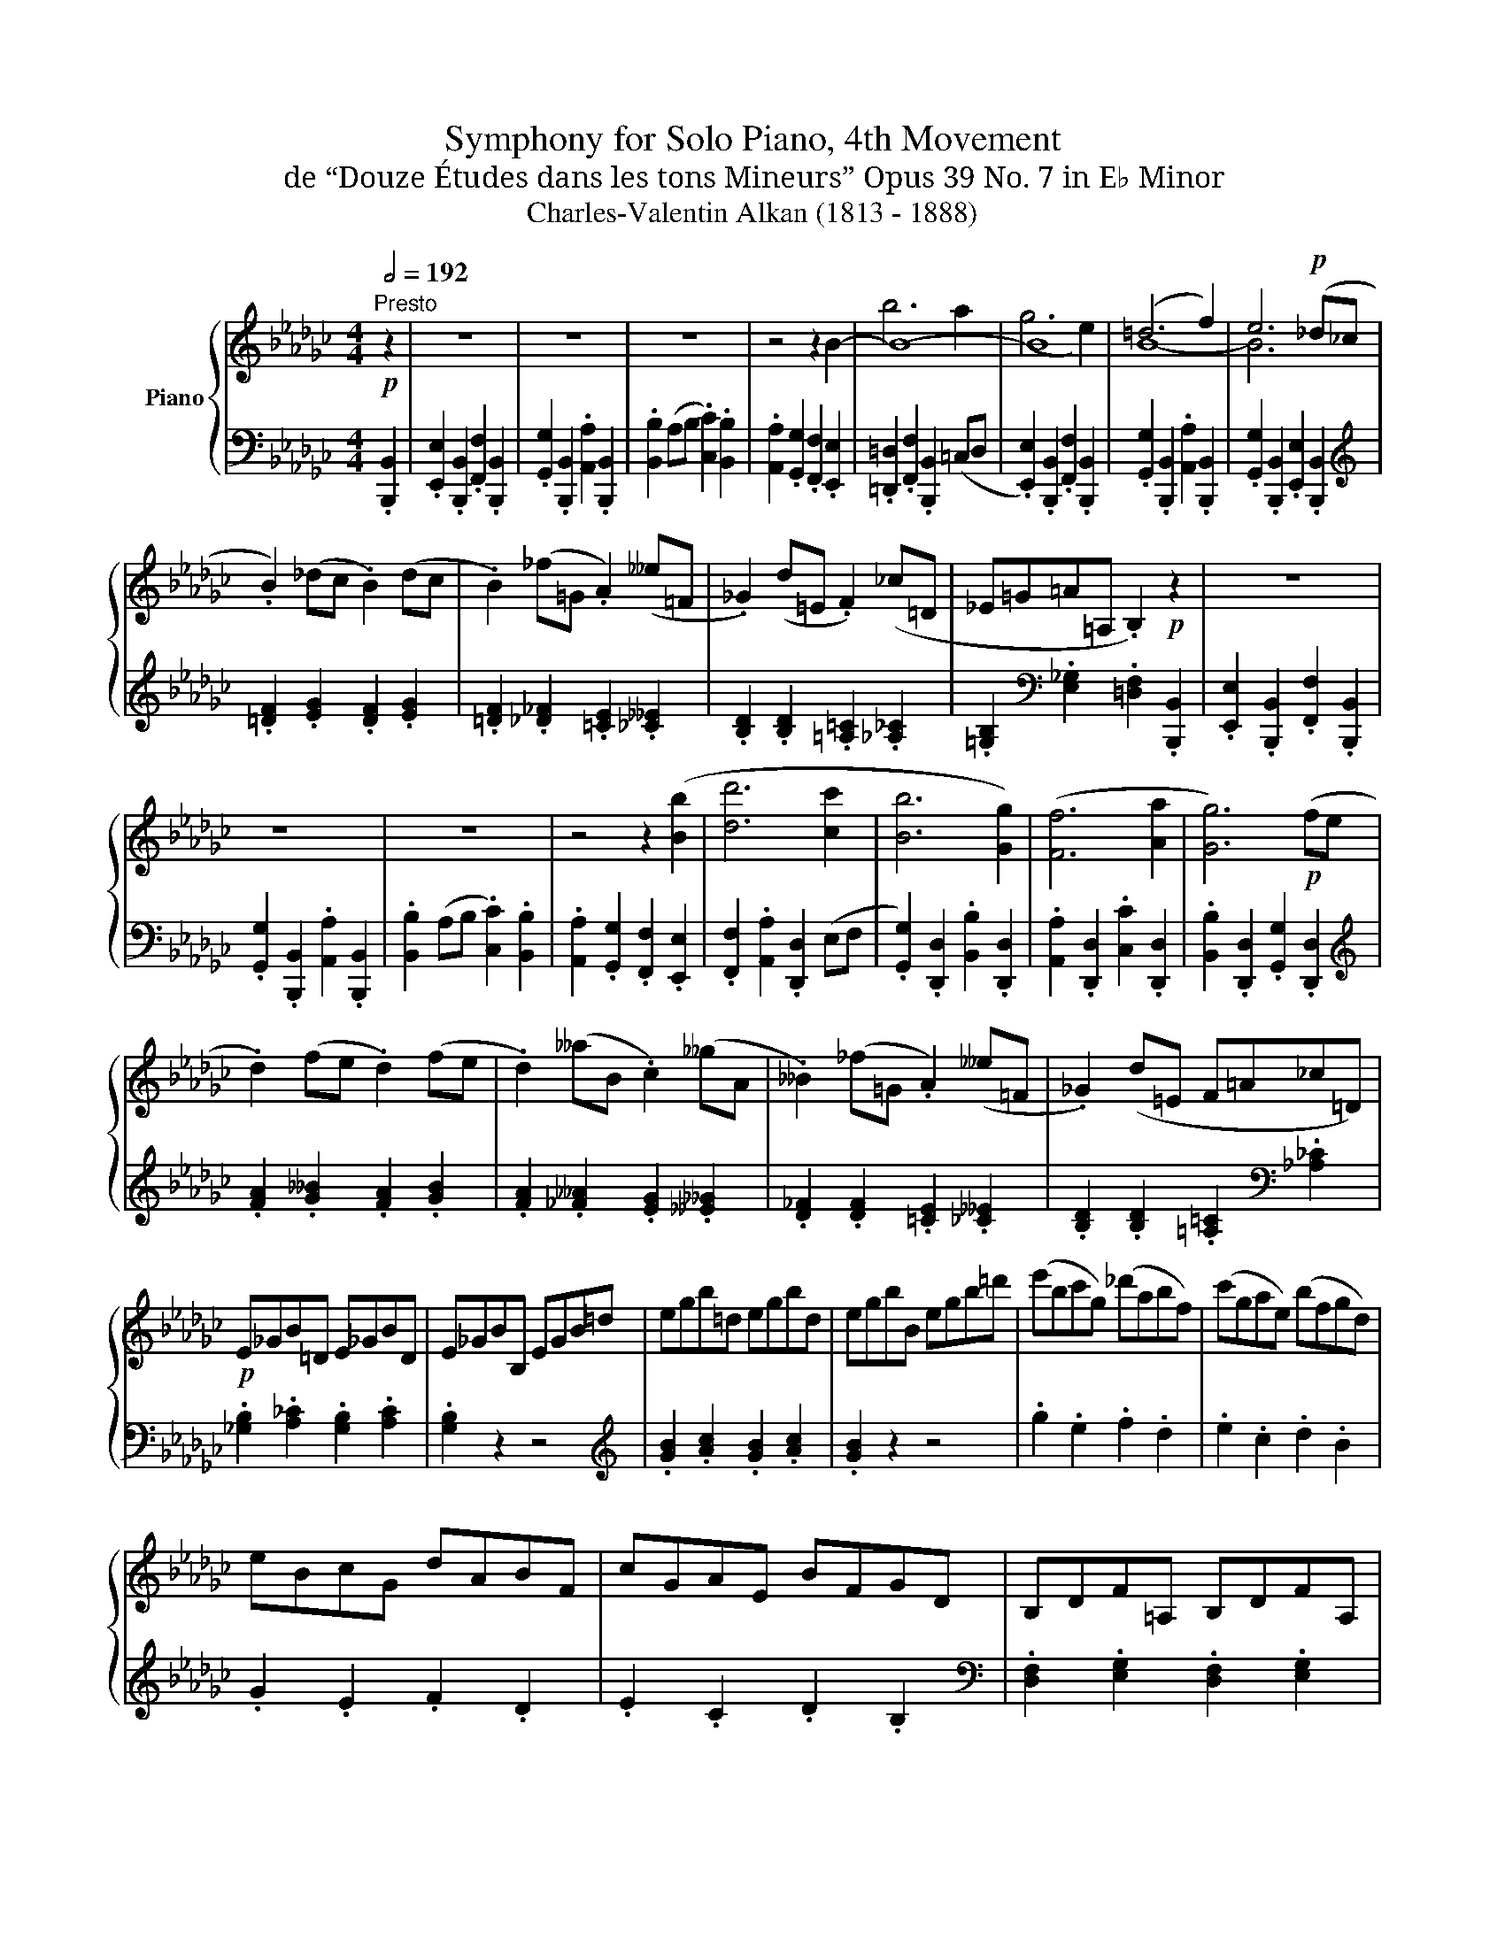 X:1
T:Symphony for Solo Piano, 4th Movement
T:de “Douze Études dans les tons Mineurs” Opus 39 No. 7 in E♭ Minor
T:Charles-Valentin Alkan (1813 - 1888)
%%score { ( 1 3 4 ) | ( 2 5 ) }
L:1/8
Q:1/2=192
M:4/4
K:Gb
V:1 treble nm="Piano"
V:3 treble 
V:4 treble 
V:2 bass 
V:5 bass 
V:1
"^Presto"!p! z2 | z8 | z8 | z8 | z4 z2 B2- | B8- | B8 | (=d6 f2) | e6!p! (_d_c | %9
 .B2) (_dc .B2) (dc | .B2) (_f=G .A2) (__e=F | ._G2) (d=E .F2) (_c=D | _E=G=A=A, .B,2)!p! z2 | z8 | %14
 z8 | z8 | z4 z2 ([Bb]2 | [dd']6 [cc']2 | [Bb]6 [Gg]2) | ([Ff]6 [Aa]2 | [Gg]6)!p! (fe | %21
 .d2) (fe .d2) (fe | .d2) (__aB .c2) (__gA | .__B2) (_f=G .A2) (__e=F | ._G2) (d=E F=A_c=D) | %25
!p! E_GB=D E_GBD | E_GBB, EGB=d | egb=d egbd | egbB egb=d' | (e'bc'g) (_d'abf) | (c'gae) (bfgd) | %31
 eBcG dABF | cGAE BFGD | B,DF=A, B,DFA, | B,DFF, B,DF=A | Bdf=A BdfA | BdfF Bdf=a | bfgd _aef=c | %38
 gdeB f=cdA | BFGD AEF=C | GDEB, F=CDA, |[K:bass] _CG,__A,B, CG,A,B, | CE,G,B,[K:treble] CEGB | %43
 cG__AB cGAB | cEGB cegb | c'g__d'__a __b_fg__d | _e__B__dG __BEG__D | =c_G_d=G _B_F=GD | %48
 _FB,D=G,[K:bass] B,_F,=G,D, ||[K:treble] [Dd]8- | [Dd]4 [Dd]4 | ([DGBd]4 [Gg]4- | [Gg]4 [DGBd]4) | %53
 ([DAcd]4 [Acda]4- | [Acda]4 [DAcd]4) | [DGBd]4 [Bdgb]4- | [Bdgb]4 (([DG-Bd]4 | %57
 [=CG=c]4)) [_CG_c]4 | [B,GB]4 (([_FG-_f]4 | [EGe]4)) [__EG__e]4 | [DGd]4 ((([Gd-g]4 | %61
 [=Fd=f]4)) [_Fd_f]4 | [E_Bde]4 [Bdeb]4) | (f6 e2) | (__e6 d2) | (d4 =c4 | d4 =d4- | d4 e4) | %68
 (e4 =d4 | e4 =e4- | e4 f4) | (f4 =e4 | f4 b4 | a4 g4 | e4 c4 | A4 d4) | (d4 =c4 | d4 g4 | =f4 e4 | %79
 c4 A4 | F4 B4) ||!p! z8 | z8 | z8 | z4 z2 (B2 | !>!b6 a2) | (g6 e2) | (=d6 f2) | e6 (_d_c | %89
 .B2) (_dc .B2) (dc | .B2) (_f=G .A2) (__e=F | ._G2) (d=E .F2) (_c=D | _E=G=A=A, .B,2)!p! z2 | z8 | %94
 z8 | z8 | z4 z2 |[K:E]!f! ([^A^a]2 |!mf! [Bb]6 [=A=a]2) | [Gg]6 [Ee]2 | ([Dd]6 [Ff]2 | %101
 [Ee]6 [Cc]2) | (B6 A2) | (G6 E2) | (D6 F2) | (E6 C2) |[K:bass]!p! (B,6 A,2) | (.[E,G,]4 .[E,A,]4 | %108
 .[E,B,]4 .[E,C]4) | (^G,4 F,4) | (B,6 A,2) | G,4 F,4 | (B,6 A,2) || %113
[K:treble]!p! .E2 .B,2 .F2 .B,2 | .G2 .B,2 .A2 .B,2 | .B2 (^AB .=d2) .c2 | .B2 .=A2 .G2 .F2 | %117
 .[G,^E]2 z2 z4 | (!>![Bg]8- | [Bg]8 | T[GB]8 | .A2) z2 z4 | .F2 .C2 .G2 .C2 | .A2 z2 z4 | %124
 .G2 z2 .C2 z2 | .[^A,^^F]2 z2 z4 | !>![c^a]8- | [ca]8 | (T[^Ac]8 | .G2) .^A2 .B2 .c2 | %130
 .[Bd]2 .[GB]2 .[DG]2 .[B,D]2 | .[^^G,^B,]2 z2 z4 | (!>!T[^Bd]8 | .c2) z2 .^A2 .^B2 | %134
 .[c^e]2 .[^Ac]2 .[^EA]2 .[CE]2 | .[^^A,^^C]2 z2 z4 | (T[^^c^e]8 |!<(! .^B2) .^^c2 .d2 .^e2 | %138
 .^f2 .d2!<)! .^B2 .[G,G]2 | .[Cc]2 .[G,G]2 .[Dd]2 .[G,G]2 | .[=E=e]2 .[G,G]2 .[Ff]2 .[G,G]2 | %141
 .[Gg]2 (fg .[=A=a]2) .[Gg]2 | .[Aa]2 (ga .[Bb]2) .[Aa]2 | .[Bb]2 (ab .[cc']2) .[Bb]2 | %144
 .[cc']2 (bc' .[dd']2) .[cc']2 | .[dd']2 .[cc']2 .[ee']2 .[dd']2 | %146
 .[ff']2 .[ee']2 .[gg']2 .[ff']2 |!ff! .[aa']2 .[gg']2 .[aa']2 .[gg']2 | %148
 .[aa']2 .[gg']2 .[aa']2 .[gg']2 ||[K:Gb] .[_b_b']2 .[=a=a']2 .[bb']2 .[aa']2 | %150
 .[bb']2 .[=a=a']2 .[bb']2 .[aa']2 ||!p! (b6 _a2) | (g6 e2) | (=d6 f2) | (e6 _d_c | %155
!p! .B2) _dc .B2 dc | .B2 _f=G .A2 __e=F | ._G2 d=E .F2 (_c=D | _E=G=A=A, .B,2) z2 | z4 z2 .B,2 | %160
 .E2 .B,2 .F2 .B,2 | .G2 .B,2 .A2!mf! .b2 | .e'2 .b2 .g'2!p! [Bb]2 | (a8 | d8) | ([Ff]6 [Aa]2 | %166
 [Gg]6 fe |!p! .d2) (fe .d2) (fe | .d2) __aB .c2 __gA | .__B2 _f=G .A2 __e=F | _G2 d=E F=A_c=D | %171
 E_GB=D EGBD | EGBB, EGB=d | egb=d egbd | egbB egb=d' |!>(! e'bc'g _d'abf | c'gae bfg!>)!d | %177
!>(! eBcG dABF | cGAE BFG!>)!D ||[K:C] =E^G=B^D EGBD | E^GBB, EGB^d | e^gb^d egbd | e^gbB egb^d' | %183
!>(! e'b^c'^g ^d'ab^f | ^c'^gae b^fg!>)!^d |!>(! eB^c^G ^dAB^F | ^c^GAE B^FG!>)!^D | =FA=cE FAcE | %188
 FAcC FAce | fac'e fac'e | fac'c fac'e' |!>(! f'c'd'a e'_bc'g | d'a_bf c'ga!>)!e | %193
 .a2 .f2 .g2 .e2 | .f2 .d2 .e2 .c2 | d'a_bf c'gae | _bfgd aefc | .f2 .d2 .e2 .c2 | %198
 .d2 ._B2 .c2 .A2 | _bfgd aefc | gde_B fcdA | .d2 ._B2 .c2 .A2 | ._B2 .G2 .A2 .F2 || %203
!ped! e'!ped!=bc'g c'^fge | g^dec eBcG!ped-up! | g'!ped!^d'e'b e'=bc'g | %206
 _b'^f'g'd' g'^d'e'c'!ped-up! | e'!ped!^b^c'a c'^gae | a^de^c e^BcA!ped-up! | %209
 a'!ped!^d'e'^c' e'^bc'a | g'^d'e'^c' e'^bc'g!ped-up! | f'!ped!^c'd'a d'^gaf | aefd f^cdA!ped-up! | %213
 a'!ped!e'f'd' f'^c'd'a |!8va(! c''^g'a'f' a'e'f'd'!ped-up! | ^f'!ped!^^c'^d'b d'^ab^f | %216
 b^e^f^d f^^cdB!ped-up! | b'!ped!^e'^f'^d' f'^^c'd'b | a'^e'^f'^d' f'^^c'd'b!ped-up! | %219
 g'!ped!^d'e'b!8va)! z2 z2 | (G^DEG Begb!ped-up! | g'!ped!^d'e'b) z2 z2 | G^DEG Begb!ped-up! | %223
 g'!ped!^d'e'b z2 z2 | G^DEG Begb!ped-up! | g'!ped!^d'e'b z2 z2 | G^DEG Begb!ped-up! | %227
!ped!!8va(! c''!ped!^g'a'e'!8va)! z2 z2 | c^GAE z2 z2 | (cABF _BFAC | _AF=GC ^FC=FA,)!ped-up! | %231
!8va(! e''!ped!^b'^c''g'!8va)! z2 z2 | e^B^cG z2 z2 | (=BG^AE =AE^G^C | =GE^F^C =F^CE^A,)!ped-up! | %235
!ff!"^con impeto"!8va(! b'!ped!^d'^f'b b'=f'^g'b | ^a'e'=g'^a =a'^d'^f'=a!ped-up! | %237
 ^g'!ped!=d'=f'^g =g'^c'e'=g | ^f'=c'^d'^f !^!c''d'f'c'!8va)!!ped-up! | e'!ped!^a^c'e ^d'=a=c'^d | %240
 =d'^gb=d ^c'=g^a^c!ped-up! | !^!g'!ped!^a^c'g b=f^gB | ^ae=g^A =a^df=A!ped-up! | %243
 e'!ped!^ab^g z2 z2 | E^A,B,E ^GBe^g!ped-up! | f'!ped!^c'd'a f^cdA | %246
 z2 [ff']2 [gg']2 [aa']2!ped-up! | e'!ped!^ab^g z2 z2 | E^A,B,E ^GBe^g!ped-up! | %249
 f'!ped!^c'd'a f^cdA | z2 [fd'f']2 [ge'g']2 [af'a']2!ped-up! |!ff! e'!ped!^ab^g e'abg | %252
 e'^ab^g e'abg!ped-up! | =d'!ped!_b_c'_a d'bc'a | d'_b_c'_a d'bc'a!ped-up! || %255
[K:Gb]!ff! e'=ab_g!8va(! f'^c'=d'b | g'=d'e'b _a'=e'f'b | b'f'g'_e' _c''g'b'e' | a'e'g'b f'be'g | %259
 .[b=d'f'b']4 z2 .[abf'a']2 | .[gbe'g']4!8va)! z2 .[egbe']2 | .[=dfb=d']4 z2 .[fbd'f']2 | %262
 .[egbe']4 z2 .[cegc']2 |"^pesante" [B=dfb]2 z2 [B_dfb]2 z2 | [=A=ce=a]2 z2 [e_a_c'e']2 z2 | %265
 [=GBe=g]2 z2 [_GBe_g]2 z2 | [F=cef]2 z2 [_c=df_c']2 z2 | [E=GBe]2 z2 [E_GBe]2 z2 | %268
 [=DFB=d]2 z2 [_G=A_c=e_g]2 z2 |!p!"^dolce e sostenuto" [_B,=DF_A_B]8- | [B,DFAB]4 [B,=DFAB]4 | %271
 ([B,E_GB]4 [EGBe]4- | [EGBe]4 [B,EGB]4) | ([B,FAB]4 [FABf]4- | [FABf]4 [B,FAB]4) | %275
 ([B,_F=GB]4 [=GB_f=g]4- | [GBfg]4 [B,_F=GB]4) | [=A,E=A]4 [_A,E_A]4 | [=G,E=G]4 [DEd]4 | %279
 [=CE=c]4 [_CE_c]4 | [B,EB]4 ([EBe]4 | [=DB=d]4 [_DB_d]4 | [=C=GB=c]4 [_GBc_g]4) | (=d6 =c2) | %284
 [FA]8 |!pp! [=B,^D^F=A=B]8- | [B,DFAB]4 [=B,^D^F=A=B]4 | ([=B,=E^G=B]4 [EGB=e]4- | %288
 [EGBe]4 [=B,=E^G=B]4) | ([=B,^F=A=B]4 !>![^A,^D^F^A]4- | [A,DFA]4 [=A,=B,^F=A]4) | %291
 ([^G,=B,=E^G]4 [=A,^CE=A]4 | [=B,=E=B]4 [^CE^c]4) | ([^F,=B,^D^F]8 | [^G,=B,=E^G]4 [B,EG=B]4) | %295
!<(! ([^E,^G,^C^E]4 [^F,=A,^C^F]4 | [^G,^C^G]4!<)! [=A,C=A]4) |[K:bass] ([^D,^F,=B,^D]8 | %298
 [=E,^G,=B,=E]4 [G,B,E^G]4) | (([=D,=F,_B,=D]4 [_E,_G,_B,_E]4)) | (([=D,=F,_A,]4 [_E,_G,=A,]4)) | %301
[K:treble] EGB=D EGBD | EGBB, EGB=d | egb=d egbd | egbB egb=d' |!>(! (e'_d'_f'b _c'bd'=g | %306
 a=gb_f _g_f=g!>)!_d) | ed_fB _cBd=G | A=GB_F _GF=GD | A,CE=G, A,CEG, | A,CEE, A,CE=G | %311
 Ace=G AceG | AceE Acea |!>(! f'e'_g'=c' =d'c'e'=a | b=a=c'g _ag=a!>)!e |!>(! feg=c =dce=A | %316
 B=A=cG _AG=A!>)!E | B,=DF=A, B,DFA, | B,=DFF, B,DF=A | B=df=A BdfA | B=dfF Bdfb | %321
!>(! =g'f'a'=d' e'd'f'_c' | _d'_c'=d'a bac'!>)!f |!>(! _a_g=ae feg=c | =d=ce=A BAc!>)!_G | %325
!p! (!>![Bb]6 [Aa]2) | ([=G=g]6 [Ee]2) | ([=D=d]6 [Ff]2) | ([Ee]6 [_D_d]2) | (!>![=c=c']6 [Bb]2) | %330
 ([Aa]6 [Ff]2) | ([=E=e]6 [=G=g]2 | [Ff]6 [_E_e]2) | (!>![=d=d']6 [=c=c']2 | [Bb]6 [=G=g]2) | %335
 (!>![ee']6 [=d=d']2 | [=c=c']6 [Aa]2) | (!>![ff']6 [ee']2) | ([=d=d']6 [Bb]2 | [=A=a]6 [=c=c']2) | %340
 ([Bb]6 [=G=g]2 | [^F^f]6 [=A=a]2) | ([=G=g]6 [_E_e]2 | [=D=d]6 [=F=f]2) | ([Ee]6 [=C=c]2 | %345
 [=B,=B]4) ([_B,_B]4 | [=A,=A]4) ([_A,_A]4 | [=G,=G]4) ([_G,_G]4 | (3[F,F]4 [B,B]4 [E,E]4) | %349
 ([E,A,_CE]8 | [A,CEA]8 | [CEAc]8 | [Acea]8) |!p! ([F,_A,=D]8 | [=G,B,E-]8) | E4 (E4- | %356
 (3E4 =C4 =D4) ||!p! (3(E2 [E,B,]2 E2) (3(F2 [F,B,]2 F2) | (3(_G2 [_G,B,]2 G2) (3(A2 [A,B,]2 A2) | %359
 (3(B2 [B,EG]2 B2) (3(G2 [G,B,]2 G2) | (3(F2 [F,B,]2 F2) (3(E2 [E,B,]2 E2) | %361
 (3(A2 [A,E]2 A2) (3B2 [B,E]2 B2 | (3_c2 [CE]2 c2 (3d2 [DE]2 d2 | (3e2 [EAc]2 e2 (3c2 [CE]2 c2 | %364
 (3B2 [B,E]2 B2 (3A2 [A,E]2 A2 | (3=d2 [=D=A]2 d2 (3=e2 [=EA]2 e2 | %366
 (3^f2 [^F=A]2 f2 (3=g2 [=GA]2 g2 | (3=a2 [=A=d^f]2 a2 (3f2 [^FA]2 f2 | %368
 (3=e2 [=E=A]2 e2 (3=d2 [=DA]2 d2 | [_B=d=f_b]6 [_ABf_a]2 | [_GBe_g]6 [EGBe]2 | %371
 [_cea_c']6 [Acea]2 | [FBef]6 [B=dfb]2 |!p! (3(b2!<(! [Be]2 b2) (3(a2 [Ae]2 a2) | %374
 (3(g2 [Ge]2 g2) ([Ff]2- [Ff]/e/d/!<)!c/ | (B4-) B2- B/A/G/F/ | E2) z2 (3b2 [Be]2 b2 | %377
 (3e'2 [ea]2!<(! e'2 (3d'2 [da]2 d'2 | (3(c'2 [ca]2 c'2) ([Bb]2- [Bb]/a/g/!<)!_f/ | %379
 (e4-) e2- e/d/c/B/ | A2) z2 (3e'2 [ea]2 e'2 |!<(!!8va(! (3=a'2 [=a=d']2 a'2 (3=g'2 [=gd']2 g'2 | %382
 (3(^f'2 [^f=d']2 f'2) ([=e=e']2- [ee']/=d'/^c'/!<)!=b/ | =a4-) a2- (a/=g/^f/=e/ | %384
 =d2) z2 (3=a'2 [=a=d']2 a'2 | z2 [_b=d'=f'_b']2 [abf'a']4- | %386
 [abf'a']2 [g'b'e''g'']2 [e'g'b'e'']4- | [e'g'b'e'']2 [c'e'a'c'']2 [ac'e'a']4- | %388
 [ac'e'a']2 [fb=d'f']2 [bd'f'b']4- | [bd'f'b']2 [gbe'g']2 [egbe']4- | %390
 [egbe']2!8va)! [ceac']2 [Acea]4- | [Acea]2 [FB=df]2 [Bdfb]4- | [Bdfb]2 [GBeg]2 [EGBe]4- | %393
 [EGBe]2 [CEAc]2 [A,CEA]4- | [A,CEA]2 [F,B,=DF]2 [B,DFB]4 |!ff! .[_CEG_c]2 z2 .[_DGB_d]2 z2 | %396
 .[EGBe]2 z2 .[FB=df]2 z2 | .[GB_dg]2 z2 .[Adfa]2 z2 | .[Bdfb]2 z2 .[=cf=a=c']2 z2 | %399
 .[d_f_ad']2 z2 .[ea=c'e']2 z2 | .[_fa_c'_f']2 z2 .[gc'e'g']2 z2 | %401
!8va(! .[ac'e'a']2 z2 .[be'=g'b']2 z2 | (_c''_g'd''g' e''g'_f''g' | .g''2) z2 .[=ae'_g'=a']2 z2 | %404
 .[be'g'b']2 z2 .[=dfab=d']2 z2 |[K:Eb] .[egbe']2 z2 z4 | .[fbd'f']2 z2 z4 | %407
!ped! .[gbe'g']2!ped! z2 z4 | z8 |!ff! .[egbe']2 z2 z4 | .[g'b'e''g'']2!8va)! z2 z4 | %411
 .[E,G,B,E]2!ped-up! !fermata!z2 z4 |] %412
V:2
 .[B,,,B,,]2 | .[E,,E,]2 .[B,,,B,,]2 .[F,,F,]2 .[B,,,B,,]2 | %2
 .[G,,G,]2 .[B,,,B,,]2 .[A,,A,]2 .[B,,,B,,]2 | .[B,,B,]2 (A,B, .[C,C]2) .[B,,B,]2 | %4
 .[A,,A,]2 .[G,,G,]2 .[F,,F,]2 .[E,,E,]2 | .[=D,,=D,]2 .[F,,F,]2 .[B,,,B,,]2 (=C,D, | %6
 .[E,,E,]2) .[B,,,B,,]2 .[F,,F,]2 .[B,,,B,,]2 | .[G,,G,]2 .[B,,,B,,]2 .[A,,A,]2 .[B,,,B,,]2 | %8
 .[G,,G,]2 .[B,,,B,,]2 .[E,,E,]2 .[B,,,B,,]2 |[K:treble] .[=DF]2 .[EG]2 .[DF]2 .[EG]2 | %10
 .[=DF]2 .[_D_F]2 .[=CE]2 .[_C__E]2 | .[B,D]2 .[B,D]2 .[=A,=C]2 .[_A,_C]2 | %12
 .[=G,B,]2[K:bass] .[E,_G,]2 .[=D,F,]2 .[B,,,B,,]2 | .[E,,E,]2 .[B,,,B,,]2 .[F,,F,]2 .[B,,,B,,]2 | %14
 .[G,,G,]2 .[B,,,B,,]2 .[A,,A,]2 .[B,,,B,,]2 | .[B,,B,]2 (A,B, .[C,C]2) .[B,,B,]2 | %16
 .[A,,A,]2 .[G,,G,]2 .[F,,F,]2 .[E,,E,]2 | .[F,,F,]2 .[A,,A,]2 .[D,,D,]2 (E,F, | %18
 .[G,,G,]2) .[D,,D,]2 .[B,,B,]2 .[D,,D,]2 | .[A,,A,]2 .[D,,D,]2 .[C,C]2 .[D,,D,]2 | %20
 .[B,,B,]2 .[D,,D,]2 .[G,,G,]2 .[D,,D,]2 |[K:treble] .[FA]2 .[G__B]2 .[FA]2 .[GB]2 | %22
 .[FA]2 .[_F__A]2 .[EG]2 .[__E__G]2 | .[D_F]2 .[DF]2 .[=CE]2 .[_C__E]2 | %24
 .[B,D]2 .[B,D]2 .[=A,=C]2[K:bass] .[_A,_C]2 | .[_G,B,]2 .[A,_C]2 .[G,B,]2 .[A,C]2 | %26
 .[G,B,]2 z2 z4 |[K:treble] .[GB]2 .[Ac]2 .[GB]2 .[Ac]2 | .[GB]2 z2 z4 | .g2 .e2 .f2 .d2 | %30
 .e2 .c2 .d2 .B2 | .G2 .E2 .F2 .D2 | .E2 .C2 .D2 .B,2 | %33
[K:bass] .[D,F,]2 .[E,G,]2 .[D,F,]2 .[E,G,]2 | .[D,F,]2 z2 z4 | %35
[K:treble] .[DF]2 .[EG]2 .[DF]2 .[EG]2 | .[DF]2 z2 z4 | .d2 .B2 .=c2 ._A2 | .B2 .G2 .A2 .F2 | %39
[K:bass] .D2 .B,2 .=C2 .A,2 | .B,2 .G,2 .A,2 .F,2 | .[E,,_C,]2 .[_F,,D,]2 .[E,,C,]2 .[F,,D,]2 | %42
 .[E,,C,]2 z2 z4 | .[E,C]2 .[_F,D]2 .[E,C]2 .[F,D]2 | .[E,C]2 z2 z4 | %45
[K:treble] .e2 ._f2 .__d2 .__B2 | .G2 .E2 .__D2 .__B,2 | .E2 ._F2 .D2 ._B,2 | %48
[K:bass] .=G,2 ._F,2 .D,2 .B,,2 || .=F,,2 .D,,2 .A,,2 .D,,2 | .C,2 .D,,2 .E,2 .D,,2 | %51
 .D,2 (=C,D, .E,2) .D,2 | ._C,2 .B,,2 .A,,2 .G,,2 | .=F,,2 (B,,C, .D,2) .C,2 | %54
 .B,,2 .A,,2 .G,,2 .F,,2 | ._F,,2 (B,,C, .D,2) .C,2 | .B,,2 .A,,2 .G,,2 ._F,,2 | %57
 .E,,2 .G,,2 .__E,,2 .G,,2 | .D,,2 .G,,2 .D,2 .G,,2 | .=C,2 .G,,2 ._C,2 .G,,2 | %60
 .B,,2 .G,,2 .[__B,,__B,]2 .D,2 | .[A,,A,]2 .D,2 .[=G,,=G,]2 .D,2 | %62
 .[_G,,_G,]2 .D,2 .[=G,,=G,]2 .D,2 | .[A,,A,]2 .D,2 .[A,,A,]2 .=C,2 | .D,2 .G,2 .D,2 .F,2 | %65
!p! G,,4 G,,4 | G,,4 G,,4 | C,4 C,4 | A,,4 A,,4 | A,,4 A,,4 | D,4 D,4 | B,,4 B,,4 | B,,4 =D,4 | %73
 F,4 E,4 | _C,4 A,,4 | D,4 F,,4 | G,,4 G,,4 | G,,4 B,,4 | D,4 C,4 | A,,4 F,,4 | %80
 B,,4 z2!p! .[B,,,B,,]2 || .[E,,E,]2 .[B,,,B,,]2 .[F,,F,]2 .[B,,,B,,]2 | %82
 .[G,,G,]2 .[B,,,B,,]2 .[A,,A,]2 .[B,,,B,,]2 | .[B,,B,]2 (A,B, .[C,C]2) .[B,,B,]2 | %84
 .[A,,A,]2 .[G,,G,]2 .[F,,F,]2 .[E,,E,]2 |!>(! .[=D,,=D,]2 .[F,,F,]2 .[B,,,B,,]2 (=C,!>)!D, | %86
 .[E,,E,]2) .[B,,,B,,]2 .[F,,F,]2 .[B,,,B,,]2 | .[G,,G,]2 .[B,,,B,,]2 .[A,,A,]2 .[B,,,B,,]2 | %88
 .[G,,G,]2 .[B,,,B,,]2 .[E,,E,]2!p! .[B,,,B,,]2 |[K:treble] .[=DF]2 .[EG]2 .[DF]2 .[EG]2 | %90
 .[=DF]2 .[_D_F]2 .[=CE]2 .[_C__E]2 | .[B,D]2 .[B,D]2 .[=A,=C]2 .[_A,_C]2 | %92
 .[=G,B,]2[K:bass] .[E,_G,]2 .[=D,F,]2 .[B,,,B,,]2 | .[E,,E,]2 .[B,,,B,,]2 .[F,,F,]2 .[B,,,B,,]2 | %94
 .[G,,G,]2 .[B,,,B,,]2 .[A,,A,]2 .[B,,,B,,]2 | .[B,,B,]2 (A,B, .[C,C]2) .[B,,B,]2 | %96
 .[A,,A,]2 .[G,,G,]2 .[F,,F,]2 |[K:E] .[E,,E,]2 | .[D,,D,]2 .[F,,F,]2 .[D,,D,]2 (C,D, | %99
 .[E,,E,]2) .[B,,,B,,]2 .[G,,G,]2 .[B,,,B,,]2 | .[F,,F,]2 .[B,,,B,,]2 .[A,,A,]2 .[B,,,B,,]2 | %101
 .[G,,G,]2 .[B,,,B,,]2 .[E,,E,]2 .[B,,,B,,]2 | .[D,,D,]2 .[F,,F,]2 .[B,,,B,,]2 (C,D, | %103
 .[E,,E,]2) .[B,,,B,,]2 .[G,,G,]2 .[B,,,B,,]2 | .[F,,F,]2 .[B,,,B,,]2 .[A,,A,]2 .[B,,,B,,]2 | %105
 .[G,,G,]2 .[B,,,B,,]2 .[E,,E,]2 .[B,,,B,,]2 | .D,,2 .F,,2 .B,,,2 (C,,D,, | %107
!<(! .E,,2) .B,,2 .C,,2 .A,,2 | .B,,,2 .G,,2 .^A,,,2!<)! .=G,,2 | .B,,,2 .B,,2 .B,,,2 .=A,,2 | %110
 .G,,2 .B,,,2 .F,,2 .B,,,2 | .B,,2 .B,,,2 .A,,2 .B,,,2 | .G,,2 .B,,,2 .F,,2 .B,,,2 || z8 | %114
 !>!B,,8- | B,,8 | T=D,,8 | .C,2 .G,,2 .^D,2 .G,,2 | .^E,2 .G,,2 .F,2 .G,,2 | %119
 .G,2 (F,G, .=A,2) .G,2 | .F,2 .^E,2 .^D,2 .C,2 | [F,,F,]2 z2 z4 | (!>!C,8- | C,8 | T=E,,8 | %125
 .D,,2) z2 z4 | .D,2 .^A,,2 .^E,2 .A,,2 | .^^F,2 z2 .D,2 z2 | .^A,,2 z2 .^^F,,2 z2 | %129
 .[G,,G,]2 z2 z4 | !>!T^F,,8 | .^E,2 .^^F,2 .^^G,2 .^A,2 | %132
 .[^^G,^B,]2 .[^E,G,]2 .[^B,,E,]2 .[^^G,,B,,]2 | .[^A,,C,]2 z2 z4 | !>!TG,,8 | %135
 .^^F,2 .^^G,2 .^^A,2 .^B,2 | .[^^A,^^C]2 .[^^F,^^A,]2 .[^^C,^^F,]2 .[^^A,,^^C,]2 | %137
 .[^B,,D,]2 z2 z4 | ([=A,,=A,]6!f! .[G,,,G,,]2) | .[C,,C,]2 .[G,,,G,,]2 .[D,,D,]2 .[G,,,G,,]2 | %140
 .[=E,,=E,]2 .[G,,,G,,]2 .[F,,F,]2 .[G,,,G,,]2 | .[G,,G,]2 (F,G, .[=A,,=A,]2) .[G,,G,]2 | %142
 .[A,,A,]2 (G,A, .[B,,B,]2) .[A,,A,]2 | .[B,,B,]2 (A,B, .[C,C]2) .[B,,B,]2 | %144
 .[C,C]2 (B,C .[D,D]2) .[C,C]2 | .[D,D]2 .[C,C]2 .[E,E]2 .[D,D]2 | %146
 .[F,F]2 .[E,E]2 .[G,G]2 .[F,F]2 | .[A,A]2 .[G,G]2 .[A,A]2 .[G,G]2 | %148
 .[A,A]2 .[G,G]2 .[A,A]2 .[G,G]2 ||[K:Gb] .[_B,_B]2 .[=A,=A]2 .[B,B]2 .[A,A]2 | %150
 .[B,B]2 .[=A,=A]2 .[B,B]2 .[A,A]2 || .[=D,,=D,]2 .[F,,F,]2 .[B,,,B,,]2 (=C,D, | %152
 .[E,,E,]2) .[B,,,B,,]2 .[F,,F,]2 .[B,,,B,,]2 | .[G,,G,]2 .[B,,,B,,]2 .[A,,A,]2 .[B,,,B,,]2 | %154
 .[G,,G,]2 .[B,,,B,,]2 .[E,,E,]2 .[B,,,B,,]2 |[K:treble] .[=DF]2 .[EG]2 .[DF]2 .[EG]2 | %156
 .[=DF]2 .[_D_F]2 .[=CE]2 .[_C__E]2 | .[B,D]2 .[B,D]2 .[=A,=C]2[K:bass] .[_A,_C]2 | %158
 .[=G,B,]2 .[E,_G,]2 .[=D,F,]2!p! .[B,,,B,,]2 | .E,2 .B,,2 .F,2!p! .B,,2 | %160
 .G,2 .B,,2 .A,2[K:treble] .B2 | .e2 .B2 .f2 .B2 | .g2 .[Be]2 .b2 z2 | %163
[K:bass]!p! .[F,,F,]2 .[A,,A,]2 .[D,,D,]2 (E,F, | .[G,,G,]2) .[D,,D,]2 .[B,,B,]2 .[D,,D,]2 | %165
 .[A,,A,]2 .[D,,D,]2 .[C,C]2 .[D,,D,]2 | .[B,,B,]2 .[D,,D,]2 .[G,,G,]2 .[D,,D,]2 | %167
[K:treble] .[FA]2 .[G__B]2 .[FA]2 .[GB]2 | .[FA]2 .[_F__A]2 .[EG]2 .[__E__G]2 | %169
 .[D_F]2 .[DF]2 .[=CE]2 .[_C__E]2 | .[B,D]2 .[B,D]2 .[=A,=C]2[K:bass] .[_A,_C]2 | %171
 .[_G,B,]2 .[A,_C]2 .[G,B,]2 .[A,C]2 | .[G,B,]2 z2 z4 |[K:treble] .[GB]2 .[Ac]2 .[GB]2 .[Ac]2 | %174
 .[GB]2 z2 z4 | .g2 .e2 .f2 .d2 | .e2 .c2 .d2 .B2 | .G2 .E2 .F2 .D2 | .E2 .C2 .D2 .B,2 || %179
[K:C] .[^G,=B,]2 .[=A,=C]2 .[G,B,]2 .[A,C]2 | .[^G,B,]2 z2 z4 | .[^GB]2 .[Ac]2 .[GB]2 .[Ac]2 | %182
 .[^GB]2 z2 z4 | .^g2 .e2 .^f2 .^d2 | .e2 .^c2 .^d2 .B2 | .^G2 .E2 .^F2 .^D2 | .E2 .^C2 .^D2 .B,2 | %187
 .[A,=C]2 .[_B,_D]2 .[A,C]2 .[B,D]2 | .[A,C]2 z2 z4 | .[Ac]2 .[_B_d]2 .[Ac]2 .[Bd]2 | %190
 .[Ac]2 z2 z4 | .a2 .f2 .g2 .e2 | .f2 .d2 .e2 .c2 | FCDA, E_B,CG, | DA,_B,F, CG,A,E, | %195
 .f2 .d2 .e2 .c2 | .d2 ._B2 .c2 .A2 |[K:bass] DA,_B,F, CG,A,E, | _B,F,G,D, A,E,F,C, | %199
[K:treble] .d2 ._B2 .c2 .A2 | ._B2 .G2 .A2 .F2 |[K:bass] _B,F,G,D, A,E,F,C, | %202
 G,D,E,_B,, F,C,D,A,, || [C,,C,]2 z2 [E,G,CE]2 z2 | z2 .[E,,E,]2 .[F,,F,]2 .[G,,G,]2 | %205
 [_B,,,_B,,]2 z2 [G,CEG]2 z2 | [C,E,G,C]2 z2 [_B,EG_B]2 z2 | [A,,,A,,]2 z2 [E,A,^CE]2 z2 | %208
 z2 [^C,,^C,]2 [=D,,=D,]2 [E,,E,]2 | [^C,,,^C,,]2 z2 [E,A,^CE]2 z2 | %210
 [A,,^C,E,A,]2 z2 [E,A,^CE]2 z2 | [D,,D,]2 z2 [F,A,DF]2 z2 | z2 [F,,F,]2 [G,,G,]2 [A,,A,]2 | %213
 [C,,C,]2 z2 [A,DFA]2 z2 | [D,F,A,D]2 z2[K:treble] [CFAc]2 z2 | %215
[K:bass] [B,,,B,,]2 z2 [^F,B,^D^F]2 z2 | z2 [^D,,^D,]2 [=E,,=E,]2 [^F,,^F,]2 | %217
 [^D,,,^D,,]2 z2 [^F,B,^D^F]2 z2 | [B,,^D,^F,B,]2 z2 [A,^D^FA]2 z2 | %219
 [E,,E,]2 z2[K:treble] (g^deB) | z2[K:bass] .[E,,E,]2 .[^F,,^F,]2 .[G,,G,]2 | %221
 [=D,,=D,]2 z2[K:treble] (g^deB) | z2[K:bass] .[E,,E,]2 .[^F,,^F,]2 .[G,,G,]2 | %223
 [C,,C,]2 z2[K:treble] g^deB | z2[K:bass] .[E,,E,]2 .[^F,,^F,]2 .[G,,G,]2 | %225
 [G,,,G,,]2 z2[K:treble] g^deB | z2[K:bass] .[E,,E,]2 .[^F,,^F,]2 .[G,,G,]2 | %227
 [A,,,A,,]4[K:treble] c'^gae | z2 z2[K:bass] C^G,A,E, | ([C,C]2 [B,,B,]2 [_B,,_B,]2 [A,,A,]2 | %230
 [^G,,^G,]2 [=G,,=G,]2 [^F,,^F,]2 [=F,,=F,]2) | [^A,,,^A,,]4[K:treble] e'^b^c'g | %232
 z2 z2[K:bass] E^B,^CG, | ([=B,,=B,]2 [^A,,^A,]2 [=A,,=A,]2 [^G,,^G,]2 | %234
 [=G,,=G,]2 [^F,,^F,]2 [=F,,=F,]2 [E,,E,]2) | [B,,,B,,]4 .[=D,=D]2 .[B,,,B,,]2 | %236
 .[^C,^C]2 .[B,,,B,,]2 .[=C,=C]2 .[B,,,B,,]2 | .[B,,B,]2 .[B,,,B,,]2 .[^A,,^A,]2 .[B,,,B,,]2 | %238
 .[=A,,=A,]2 .[B,,,B,,]2 .[_A,,_A,]2 .[B,,,B,,]2 | .[G,,G,]2 .[B,,,B,,]2 .[^F,,^F,]2 .[B,,,B,,]2 | %240
 .[^E,,^E,]2 .[B,,,B,,]2 .[=E,,=E,]2 .[B,,,B,,]2 | .[_E,,_E,]2 .[B,,,B,,]2 .[D,,D,]2 .[B,,,B,,]2 | %242
 .[^C,,^C,]2 .[B,,,B,,]2 .[=C,,=C,]2 .[B,,,B,,]2 | [E,,E,]2 z2[K:treble] e^AB^G | %244
 z2[K:bass] [^G,,^G,]2 [=A,,=A,]2 [B,,B,]2 | [D,,D,]2 z2 [D,,,D,,]2 z2 | F^CDA, F,^C,D,A,, | %247
 [E,,E,]2 z2[K:treble] e^AB^G | z2[K:bass] [^G,,E,^G,]2 [=A,,^F,=A,]2 [B,,^G,B,]2 | %249
 [D,,D,]2 z2 [D,,,D,,]2 z2 | F^CDA, F,^C,D,A,, | .[E,,E,]2 .[B,,,B,,]2 .[E,,E,]2 .[B,,,B,,]2 | %252
 .[E,,E,]2 .[B,,,B,,]2 .[E,,E,]2 .[B,,,B,,]2 | .[_F,_F]2 .[_C,_C]2 .[F,F]2 .[C,C]2 | %254
 .[_F,_F]2 .[_C,_C]2 .[F,F]2 .[C,C]2 ||[K:Gb] .[E,,E,]2 .[B,,,B,,]2 .[F,,F,]2 .[B,,,B,,]2 | %256
 .[G,,G,]2 .[B,,,B,,]2 .[A,,A,]2 .[B,,,B,,]2 | .[B,,B,]2 (_A,B, .[_C,_C]2) .[B,,B,]2 | %258
 .[A,,A,]2 .[G,,G,]2 .[F,,F,]2 .[E,,E,]2 | .[B,,,=D,,F,,B,,]4 z2 .[D,,F,,B,,=D,]2 | %260
 .[E,,G,,B,,E,]4 z2 .[G,,B,,E,G,]2 | .[B,,=D,F,B,]4 z2 .[A,,D,F,A,]2 | %262
 .[G,,B,,E,G,]4 z2 .[E,G,B,E]2 | [=D,F,B,=D]2 z2 [_D,F,B,_D]2 z2 | %264
 [=C,E,=A,=C]2 z2 [_C,E,_A,_C]2 z2 | [B,,E,=G,B,]2 z2 [B,,E,_G,B,]2 z2 | %266
 [=A,,E,F,=A,]2 z2 [_A,,=D,F,_A,]2 z2 | [=G,,B,,E,=G,]2 z2 [_G,,B,,E,_G,]2 z2 | %268
 [F,,B,,=D,F,]2 z2 [=E,,_G,,=A,,_C,=E,]2 z2 | .=D,,2 .B,,,2 .F,,2 .B,,,2 | %270
 .A,,2 .B,,,2 ._C,2 .B,,,2 | .B,,2 (=A,,B,, ._C,2) .B,,2 | .A,,2 .G,,2 .F,,2 .E,,2 | %273
 .=D,,2 (=G,,A,, .B,,2) .A,,2 | ._G,,2 .F,,2 .E,,2 .=D,,2 | ._D,,2 (=G,,A,, .B,,2) .A,,2 | %276
 .=G,,2 ._F,,2 .E,,2 .D,,2 | .=C,,2 .E,,2 ._C,,2 .E,,2 | .B,,,2 .E,,2 .B,,2 .E,,2 | %279
 .=A,,2 .E,,2 ._A,,2 .E,,2 | .=G,,2 .E,,2 .[_G,,_G,]2 .B,,2 | .[F,,F,]2 .B,,2 .[=E,,=E,]2 .B,,2 | %282
 .[_E,,_E,]2 .B,,2 .[=E,,=E,]2 .B,,2 | .[F,,F,]2 .B,,2 .[F,,F,]2 .=A,,2 | .E,2 .B,,2 .=D,2 .B,,2 | %285
 .^D,,2 .=B,,,2 .^F,,2 .B,,,2 | .=A,,2 .=B,,,2 .^C,2 .B,,,2 | .=B,,2 (^A,,B,, .^C,2) .B,,2 | %288
 .=A,,2 .^G,,2 .^F,,2 .=E,,2 | (^D,,=E,, .^F,,2) .^D,,,2 .=B,,,2 | .^D,,2 .^F,,2 .=B,,2 .^D,2 | %291
 .[=E,,=E,]2 .=B,,2 .[^C,,^C,]2 .=A,,2 | .[^G,,,^G,,]2 .=E,,2 .[=A,,,=A,,]2 .E,,2 | %293
 .[=B,,,=B,,]2 (^A,,B,, .=C,2) .B,,2 | .=A,,2 .^G,,2 .^F,,2 .=E,,2 | %295
 .[^C,,^C,]2 .^G,,2 .[=A,,,=A,,]2 .^F,,2 | .[^E,,,^E,,]2 .^C,,2 .[^F,,,^F,,]2 .C,,2 | %297
 .[=B,,,=B,,]2 (=A,,B,, .^C,2) .B,,2 | .=A,,2 .^G,,2 .^F,,2 .=E,,2 | %299
 .[_B,,,_B,,]2 .=F,,2 .[_G,,,_G,,]2 ._E,,2 | ._C,,2 ._E,,2 .=C,,2 ._E,,2 | %301
 .[_G,B,]2 .[A,_C]2 .[G,B,]2 .[A,C]2 | .[G,B,]2 z2 z4 |!p! .E,,2 .B,,,2 .E,,2 .B,,,2 | %304
 .E,,2 z2 z4 |[K:treble] .=g2 ._d2 ._f2 .B2 | .d2 .=G2 .B2 ._F2 | .=G2 .D2[K:bass] ._F2 .B,2 | %308
 .D2 .=G,2 .B,2 ._F,2 | .[_C,E,]2 .[D,_F,]2 .[C,E,]2 .[D,F,]2 | .[C,E,]2 z2 z4 | %311
 .E,,2 .B,,,2 .E,,2 .B,,,2 | .E,,2 z2 z4 |[K:treble] .=a2 .e2 ._g2 .=c2 | .e2 .=A2 .=c2 .G2 | %315
 .=A2 .E2 .G2 .=C2 |[K:bass] .E2 .=A,2 .=C2 .G,2 | .[=D,F,]2 .[E,G,]2 .[D,F,]2 .[E,G,]2 | %318
 .[=D,F,]2 z2 z4 | .E,,2 .B,,,2 .E,,2 .B,,,2 | .E,,2 z2 z4 |[K:treble] ._c'2 .f2 .g2 .=d2 | %322
 .f2 ._c2 .=d2 .A2 | .=c2 ._G2 .=A2 .E2 | ._G2 .=C2 .E2 .=A,2 | %325
[K:bass] .[=D,,=D,]2 .[F,,F,]2 .[B,,,B,,]2 (=C,D, | %326
 .[E,,E,]2) .[B,,,B,,]2 .[=G,,=G,]2 .[B,,,B,,]2 | .[F,,F,]2 .[B,,,B,,]2 .[A,,A,]2 .[B,,,B,,]2 | %328
 .[=G,,=G,]2 .[B,,,B,,]2 .[F,,F,]2 .[B,,,B,,]2 | .[=E,,=E,]2 .[=G,,=G,]2 .[B,,,B,,]2 (=D,=E, | %330
 .[F,,F,]2) .[B,,,B,,]2 .[A,,A,]2 .[B,,,B,,]2 | .[=G,,=G,]2 .[B,,,B,,]2 .[B,,B,]2 .[B,,,B,,]2 | %332
 .[A,,A,]2 .[B,,,B,,]2 .[=G,,=G,]2 .[B,,,B,,]2 | .[^F,,^F,]2 .[=A,,=A,]2 .[B,,,B,,]2 (=E,^F, | %334
 .[=G,,=G,]2) .[B,,,B,,]2 .[B,,B,]2 .[B,,,B,,]2 | .[=G,,=G,]2 .[B,,B,]2 .[B,,,B,,]2 (F,=G, | %336
 .[_A,,_A,]2) .[B,,,B,,]2 .[=C,=C]2 .[B,,,B,,]2 | .[=A,,=A,]2 .[=C,=C]2 .[B,,,B,,]2 (=G,A, | %338
 .[B,,B,]2) .[B,,,B,,]2 .[=D,=D]2 .[B,,,B,,]2 | .[^C,^C]2 .[B,,,B,,]2 .[_E,_E]2 .[B,,,B,,]2 | %340
 .[=D,=D]2 .[B,,,B,,]2 .[B,,B,]2 .[B,,,B,,]2 | .[=A,,=A,]2 .[B,,,B,,]2 .[=C,=C]2 .[B,,,B,,]2 | %342
 .[B,,B,]2 .[B,,,B,,]2 .[=G,,=G,]2 .[B,,,B,,]2 | .[^F,,^F,]2 .[B,,,B,,]2 .[=A,,=A,]2 .[B,,,B,,]2 | %344
 .[=G,,=G,]2 .[B,,,B,,]2 .[E,,E,]2 .[B,,,B,,]2 | .[=D,,=D,]2 .[B,,,B,,]2 .[_D,,_D,]2 .[B,,,B,,]2 | %346
 .[=C,,=C,]2 .[B,,,B,,]2 .[_C,,_C,]2 .[B,,,B,,]2 | %347
 .[B,,,B,,]2 .[B,,,B,,]2 .[=A,,,=A,,]2 .[B,,,B,,]2 | %348
 .[_A,,,_A,,]2 .[B,,,B,,]2 .[=G,,,=G,,]2 .[B,,,B,,]2 |!<(! .[F,,,F,,]2 .B,,,2 .[F,,,F,,]2 .B,,,2 | %350
 .[F,,,F,,]2 .B,,,2 .[F,,,F,,]2 .B,,,2 | .[F,,,F,,]2 .B,,,2 .[F,,,F,,]2 .B,,,2 | %352
 .[F,,,F,,]2!<)! .B,,,2 .[F,,,F,,]2 .B,,,2 |!<(! =A,,,B,,,A,,,B,,, A,,,B,,,A,,,B,,, | %354
 =A,,,B,,,A,,,B,,, A,,,B,,,A,,,!<)!B,,, |{=A,,,B,,,_C,,} TB,,,8- | TB,,,8 || %357
 ([E,,,E,,]2 B,,,2) ([F,,,F,,]2 B,,,2) | %358
 ([_G,,,_G,,]2 B,,,2) ([A,,,A,,]2- [A,,,A,,]/B,,,/=C,,/=D,,/ | E,,4-) E,,2- (E,,/F,,/G,,/A,,/ | %360
 [B,,,B,,]2) z2 ([E,,,E,,]2 B,,,2) | ([A,,,A,,]2 E,,2) ([B,,,B,,]2 E,,2) | %362
 [_C,,_C,]2 E,,2 ([D,,D,]2- [D,,D,]/E,,/=F,,/=G,,/ | A,,4-) A,,2- (A,,/B,,/C,/D,/ | %364
 [E,,E,]2) z2 [A,,,A,,]2 E,,2 | [=D,,=D,]2 =A,,2 [=E,,=E,]2 A,,2 | %366
 [^F,,^F,]2 =A,,2 ([=G,,=G,]2- [G,,G,]/=A,,/=B,,/^C,/ | =D,4-) D,2- (D,/=E,/^F,/=G,/ | %368
 [=A,,=A,]2) z2 [=D,,=D,]2 =A,,2 | z2 [_B,,,=D,,=F,,_B,,]2 [D,,F,,B,,=D,]4- | %370
 [D,,F,,B,,D,]2 [E,,G,,B,,E,]2 [G,,B,,E,G,]4- | [G,,B,,E,G,]2 [A,,C,E,A,]2 [F,,A,,C,F,]4- | %372
 [F,,A,,C,F,]2 [B,,E,F,B,]2 [B,,,=D,,F,,B,,]4 | ([B,,B,]2 E,2) ([A,,A,]2 E,2) | %374
 [G,,G,]2 E,2 [F,,F,]2 E,2 | [E,,E,]2 [G,,B,,]2 [G,,G,]2 [B,,E,]2 | %376
 [A,,A,]2 [B,,E,]2 [B,,B,]2 E,2 | [E,E]2 A,2 [D,D]2 A,2 | [C,C]2 A,2 [B,,B,]2 A,2 | %379
 [A,,A,]2 [C,E,]2 [C,C]2 [E,A,]2 | [D,D]2 [E,A,]2 [E,E]2 A,2 |[K:treble] [=A,=A]2 =D2 [=G,=G]2 D2 | %382
[K:bass] [^F,^F]2 =D2 [=E,=E]2 D2 | [=D,=D]2 [^F,=A,]2 [F,^F]2 [A,D]2 | %384
[K:treble] [=G,=G]2 [=A,=D]2 [A,=A]2 D2 | [_B,=D=F_B]6 [DFB=d]2 | [E_GBe]6 [GBeg]2 | %387
 [A,CEA]6 [CEAc]2 | [=DFB=d]6 [B,DFB]2 | [E,G,B,E]6 [G,B,EG]2 |[K:bass] [A,,C,E,A,]6 [C,E,A,C]2 | %391
 [=D,F,B,=D]6 [B,,D,F,B,]2 | [E,,G,,B,,E,]6 [G,,B,,E,G,]2 | [A,,,C,,E,,A,,]6 [C,,E,,A,,C,]2 | %394
 [=D,,F,,B,,=D,]6 [B,,,D,,F,,B,,]2 | .[_C,,E,,G,,_C,]2 z2 .[G,,,B,,,_D,,G,,]2 z2 | %396
 .[E,,G,,B,,E,]2 z2 .[B,,,=D,,F,,B,,]2 z2 | .[G,,B,,_D,G,]2 z2 .[D,,F,,A,,D,]2 z2 | %398
 .[B,,D,F,B,]2 z2 .[F,,=A,,=C,F,]2 z2 | .[D,_F,_A,D]2 z2 .[A,,C,=E,A,]2 z2 | %400
 .[_F,A,_C_F]2 z2 .[C,E,G,C]2 z2 | .[A,CEA]2 z2 .[E,=G,B,E]2 z2 | (_C_G,DG, EG,_FG, | %403
 .G2) z2[K:treble]!ff! .[_CE_G_c]2 z2 | .[B,EGB]2 z2[K:bass] .[B,,=D,F,B,]2 z2 | %405
[K:Eb] .[E,G,B,E]2 z2 z4 | .[B,,D,F,B,]2 z2 z4 | .[E,,G,,B,,E,]2 z2 z4 | z8 | .[G,B,EG]2 z2 z4 | %410
[K:treble] .[Begb]2 z2 z4 |[K:bass] .[E,,,G,,,B,,,E,,]2 !fermata!z2 z4 |] %412
V:3
 x2 | x8 | x8 | x8 | x8 | b6 a2 | (g6 e2) | x8 | x8 | x8 | x8 | x8 | x8 | x8 | x8 | x8 | x8 | x8 | %18
 x8 | x8 | x8 | x8 | x8 | x8 | x8 | x8 | x8 | x8 | x8 | x8 | x8 | x8 | x8 | x8 | x8 | x8 | x8 | %37
 x8 | x8 | x8 | x8 |[K:bass] x8 | x4[K:treble] x4 | x8 | x8 | x8 | x8 | x8 | x4[K:bass] x4 || %49
[K:treble] x8 | x8 | x8 | x8 | x8 | x8 | x8 | x8 | x8 | x8 | x8 | x8 | x8 | x8 | A8 | [A_c]8 | x8 | %66
 x8 | x8 | x8 | x8 | x8 | x8 | x8 | x8 | x8 | x8 | x8 | x8 | x8 | x8 | x8 || x8 | x8 | x8 | x8 | %85
 x8 | x8 | x8 | x8 | x8 | x8 | x8 | x8 | x8 | x8 | x8 | x6 |[K:E] x2 | x8 | x8 | x8 | x8 | x8 | %103
 x8 | x8 | x8 |[K:bass] x8 | x8 | x8 | x8 | x8 | x8 | x8 ||[K:treble] x8 | x8 | x8 | x8 | x8 | x8 | %119
 x8 | x8 | x8 | x8 | x8 | x8 | x8 | x8 | x8 | x8 | x8 | x8 | x8 | x8 | x8 | x8 | x8 | x8 | x8 | %138
 x8 | x8 | x8 | x8 | x8 | x8 | x8 | x8 | x8 | x8 | x8 ||[K:Gb] x8 | x8 || x8 | x8 | x8 | x8 | x8 | %156
 x8 | x8 | x8 | x8 | x8 | x8 | x8 | x8 | x8 | x8 | x8 | x8 | x8 | x8 | x8 | x8 | x8 | x8 | x8 | %175
 x8 | x8 | x8 | x8 ||[K:C] x8 | x8 | x8 | x8 | x8 | x8 | x8 | x8 | x8 | x8 | x8 | x8 | x8 | x8 | %193
 x8 | x8 | x8 | x8 | x8 | x8 | x8 | x8 | x8 | x8 || e' x7 | x8 | g' x7 | _b' x7 | e' x7 | x8 | %209
 a' x7 | g' x7 | f' x7 | x8 | a' x7 |!8va(! =c'' x7 | ^f' x7 | x8 | b' x7 | a' x7 | %219
 g' x3!8va)! x4 | x8 | g' x7 | x8 | g' x7 | x8 | g' x7 | x8 |!8va(! x4!8va)! x4 | x8 | x8 | x8 | %231
!8va(! x4!8va)! x4 | x8 | x8 | x8 |!8va(! x8 | x8 | x8 | x8!8va)! | x8 | x8 | x8 | x8 | e' x7 | %244
 x8 | f' x7 | x8 | x8 | x8 | f' x7 | x8 | x8 | x8 | x8 | x8 ||[K:Gb] x4!8va(! x4 | x8 | x8 | x8 | %259
 x8 | x4!8va)! x4 | x8 | x8 | x8 | x8 | x8 | x8 | x8 | x8 | x8 | x8 | x8 | x8 | x8 | x8 | x8 | x8 | %277
 x8 | x8 | x8 | x8 | x8 | x8 | x8 | (_c6 B2) | x8 | x8 | x8 | x8 | x8 | x8 | x8 | x8 | x8 | x8 | %295
 x8 | x8 |[K:bass] x8 | x8 | x8 | x8 |[K:treble] x8 | x8 | x8 | x8 | x8 | x8 | x8 | x8 | x8 | x8 | %311
 x8 | x8 | x8 | x8 | x8 | x8 | x8 | x8 | x8 | x8 | x8 | x8 | x8 | x8 | x8 | x8 | x8 | x8 | x8 | %330
 x8 | x8 | x8 | x8 | x8 | x8 | x8 | x8 | x8 | x8 | x8 | x8 | x8 | x8 | x8 | x8 | x8 | x8 | x8 | %349
 x8 | x8 | x8 | x8 | x8 | x8 | x8 | x8 || x8 | x8 | x8 | x8 | x8 | x8 | x8 | x8 | x8 | x8 | x8 | %368
 x8 | x8 | x8 | x8 | x8 | x8 | x8 | x8 | x8 | x8 | x8 | x8 | x8 |!8va(! x8 | x8 | x8 | x8 | x8 | %386
 x8 | x8 | x8 | x8 | x2!8va)! x6 | x8 | x8 | x8 | x8 | x8 | x8 | x8 | x8 | x8 | x8 |!8va(! x8 | %402
 x8 | x8 | x8 |[K:Eb] x8 | x8 | x8 | x8 | x8 | x2!8va)! x6 | x8 |] %412
V:4
 x2 | x8 | x8 | x8 | x8 | x8 | x8 | B8- | B6 x2 | x8 | x8 | x8 | x8 | x8 | x8 | x8 | x8 | x8 | x8 | %19
 x8 | x8 | x8 | x8 | x8 | x8 | x8 | x8 | x8 | x8 | x8 | x8 | x8 | x8 | x8 | x8 | x8 | x8 | x8 | %38
 x8 | x8 | x8 |[K:bass] x8 | x4[K:treble] x4 | x8 | x8 | x8 | x8 | x8 | x4[K:bass] x4 || %49
[K:treble] [=FA_c]8- | [FAc]8 | x8 | x8 | x8 | x8 | x8 | x8 | x8 | x8 | x8 | x8 | x8 | x8 | %63
 (F4 G4) | (__E4 D4) |xGBDxG=A=C |xGBDxGB_F- | FGB_FxGcE |xA=cExA=B=D |xA=cExAc_G- | GA=cGxAdF | %71
xB=dFxB^c=E |xB=dFxBfd |xA=dBxGeB |xE_cGxCGE |xA,GDxD_cA |xGBDxG=A=C |xGBDxGdB |x=FBGxEcG | %79
xCAExA,EC |xF,EB,xB,AF || x8 | x8 | x8 | x6 B2- | B8- | B8 | B8- | B6 x2 | x8 | x8 | x8 | x8 | x8 | %94
 x8 | x8 | x6 |[K:E] x2 | x8 | x8 | x8 | x8 | [B,F]8 | [B,E]8 | B,8- | B,8 |[K:bass] F,8 | x8 | %108
 x8 | (E,4 D,4) | (E,4 D,4) | E,4 D,4 | (E,4 D,4) ||[K:treble] x8 | .E2 .B,2 .F2 .B,2 | .G2 z2 z4 | %116
 .F2 z2 .B,2 z2 | x8 | x8 | x8 | x/ x/ x/ x/ x/ x/ x/ x/ x/ x/ x/ x/ (3x/ x/ x/ A/B/ | %121
 .F2 .C2 .G2 .C2 | .A2 .C2 .B2 .C2 | .c2 (^Bc .=e2) .^d2 | .c2 .=B2 .=A2 .G2 | x8 | x8 | x8 | %128
 x/ x/ x/ x/ x/ x/ x/ x/ x/ x/ x/ x/ (3x/ x/ x/ =B/c/ | .B2 z2 .G2 .^A2 | x8 | x8 | %132
 x/ x/ x/ x/ x/ x/ x/ x/ x/ x/ x/ x/ (3x/ x/ x/ ^c/d/ | .^A2 .^B2 .c2 .d2 | x8 | x8 | %136
 x/ x/ x/ x/ x/ x/ x/ x/ x/ x/ x/ x/ (3x/ x/ x/ ^d/^e/ | .d2 z2 .^B2 .^^c2 | .d2 .^B2 .F2 x2 | x8 | %140
 x8 | x8 | x8 | x8 | x8 | x8 | x8 | x8 | x8 ||[K:Gb] x8 | x8 || [Bf]8 | B8 | B8- | B6 x2 | x8 | %156
 x8 | x8 | x8 | x8 | x8 | x8 | x8 | [_d_d']6 [_c_c']2 | ([Bb]6 [Gg]2) | d8 | d8 | x8 | x8 | x8 | %170
 x8 | x8 | x8 | x8 | x8 | x8 | x8 | x8 | x8 ||[K:C] x8 | x8 | x8 | x8 | x8 | x8 | x8 | x8 | x8 | %188
 x8 | x8 | x8 | x8 | x8 | x8 | x8 | x8 | x8 | x8 | x8 | x8 | x8 | x8 | x8 || x8 | x8 | x8 | x8 | %207
 x8 | x8 | x8 | x8 | x8 | x8 | x8 |!8va(! x8 | x8 | x8 | x8 | x8 | x4!8va)! x4 | x8 | x8 | x8 | %223
 x8 | x8 | x8 | x8 |!8va(! x4!8va)! x4 | x8 | x8 | x8 |!8va(! x4!8va)! x4 | x8 | x8 | x8 | %235
!8va(! x8 | x8 | x8 | x8!8va)! | x8 | x8 | x8 | x8 | x8 | x8 | x8 | x8 | x8 | x8 | x8 | x8 | x8 | %252
 x8 | x8 | x8 ||[K:Gb] x4!8va(! x4 | x8 | x8 | x8 | x8 | x4!8va)! x4 | x8 | x8 | x8 | x8 | x8 | %266
 x8 | x8 | x8 | x8 | x8 | x8 | x8 | x8 | x8 | x8 | x8 | x8 | x8 | x8 | x8 | x8 | x8 | %283
 ([=DFB]4 [EF]4) | (_C4 B,4) | x8 | x8 | x8 | x8 | x8 | x8 | x8 | x8 | x8 | x8 | x8 | x8 | %297
[K:bass] x8 | x8 | x8 | x8 |[K:treble] x8 | x8 | x8 | x8 | x8 | x8 | x8 | x8 | x8 | x8 | x8 | x8 | %313
 x8 | x8 | x8 | x8 | x8 | x8 | x8 | x8 | x8 | x8 | x8 | x8 | (f8 | B8) | B8- | B8 | (=g8 | =c8) | %331
 =c8- | c8 | (=a8 | =d8) | (b8 | e8) | (=c'8 | f8) | (f8 | B8) | B8- | B8 | B8- | B8 | _B4 _B,4- | %346
 B,4 B,4- | B,4 B,4- | B,4 B,4 | x8 | x8 | x8 | x8 | x8 | x8 | [A,_C]4 [=G,B,]4 | %356
 [^F,=A,]4 [=F,_A,]4 || x8 | x8 | x8 | x8 | x8 | x8 | x8 | x8 | x8 | x8 | x8 | x8 | x8 | x8 | x8 | %372
 x8 | x8 | x8 | x8 | x8 | x8 | x8 | x8 | x8 |!8va(! x8 | x8 | x8 | x8 | x8 | x8 | x8 | x8 | x8 | %390
 x2!8va)! x6 | x8 | x8 | x8 | x8 | x8 | x8 | x8 | x8 | x8 | x8 |!8va(! x8 | x8 | x8 | x8 | %405
[K:Eb] x8 | x8 | x8 | x8 | x8 | x2!8va)! x6 | x8 |] %412
V:5
 x2 | x8 | x8 | x8 | x8 | x8 | x8 | x8 | x8 |[K:treble] x8 | x8 | x8 | x2[K:bass] x6 | x8 | x8 | %15
 x8 | x8 | x8 | x8 | x8 | x8 |[K:treble] x8 | x8 | x8 | x6[K:bass] x2 | x8 | x8 |[K:treble] x8 | %28
 x8 | x8 | x8 | x8 | x8 |[K:bass] x8 | x8 |[K:treble] x8 | x8 | x8 | x8 |[K:bass] x8 | x8 | x8 | %42
 x8 | x8 | x8 |[K:treble] x8 | x8 | x8 |[K:bass] x8 || x8 | x8 | x8 | x8 | x8 | x8 | x8 | x8 | x8 | %58
 x8 | x8 | x8 | x8 | x8 | x8 | x8 |xD,B,,G,x=C,=A,,G, |xD,B,,G,x=D,B,,G, |xG,_F,B,xG,E,C | %68
xE,=C,A,x=D,=B,,A, |xE,=C,A,x=E,C,A, |xA,G,=CxA,F,D |xF,=D,B,x=E,^C,B, |xF,=D,B,x=DF,B, | %73
xFB,=DxEG,B, |xCE,A,xA,C,E, |xDG,A,xF,A,,D, |xD,B,,G,x=C,=A,,G, |xD,B,,G,xB,D,G, |xDG,B,xCE,G, | %79
xA,C,F,xF,A,,C, |xB,E,F, x4 || x8 | x8 | x8 | x8 | x8 | x8 | x8 | x8 |[K:treble] x8 | x8 | x8 | %92
 x2[K:bass] x6 | x8 | x8 | x8 | x6 |[K:E] x2 | x8 | x8 | x8 | x8 | x8 | x8 | x8 | x8 | x8 | x8 | %108
 x8 | x8 | x8 | x8 | x8 || x8 | x8 | x8 | %116
 x/ x/ x/ x/ x/ x/ x/ x/ x/ x/ x/ x/ (3x/ x/ x/ C,,/=D,,/ | .C,,2 z2 z4 | .C,2 .G,,2 .D,2 .G,,2 | %119
 .^E,2 z2 .C,2 z2 | .G,,2 z2 .^E,,2 z2 | x8 | x8 | x8 | %124
 x/ x/ x/ x/ x/ x/ x/ x/ x/ x/ x/ x/ (3x/ x/ x/ D,,/E,,/ | .D,2 .^A,,2 .^E,2 .A,,2 | %126
 .^^F,2 .^A,,2 .G,2 .A,,2 | .^A,2 (G,A, .B,2) .A,2 | .G,2 .^^F,2 .^E,2 .D,2 | x8 | %130
 x/ x/ x/ x/ x/ x/ x/ x/ x/ x/ x/ x/ (3x/ x/ x/ ^E,,/F,,/ | .^E,,2 z2 .^E,2 .^^F,2 | x8 | x8 | %134
 x/ x/ x/ x/ x/ x/ x/ x/ x/ x/ x/ x/ (3x/ x/ x/ ^^F,,/G,,/ | .^^F,,2 z2 .^^F,2 .^^G,2 | x8 | x8 | %138
 x8 | x8 | x8 | x8 | x8 | x8 | x8 | x8 | x8 | x8 | x8 ||[K:Gb] x8 | x8 || x8 | x8 | x8 | x8 | %155
[K:treble] x8 | x8 | x6[K:bass] x2 | x8 | x8 | x6[K:treble] x2 | x8 | x8 |[K:bass] x8 | x8 | x8 | %166
 x8 |[K:treble] x8 | x8 | x8 | x6[K:bass] x2 | x8 | x8 |[K:treble] x8 | x8 | x8 | x8 | x8 | x8 || %179
[K:C] x8 | x8 | x8 | x8 | x8 | x8 | x8 | x8 | x8 | x8 | x8 | x8 | x8 | x8 | x8 | x8 | x8 | x8 | %197
[K:bass] x8 | x8 |[K:treble] x8 | x8 |[K:bass] x8 | x8 || x8 | x8 | x8 | x8 | x8 | x8 | x8 | x8 | %211
 x8 | x8 | x8 | x4[K:treble] x4 |[K:bass] x8 | x8 | x8 | x8 | x4[K:treble] x4 | x2[K:bass] x6 | %221
 x4[K:treble] x4 | x2[K:bass] x6 | x4[K:treble] x4 | x2[K:bass] x6 | x4[K:treble] x4 | %226
 x2[K:bass] x6 | x4[K:treble] x4 | x4[K:bass] x4 | x8 | x8 | x4[K:treble] x4 | x4[K:bass] x4 | x8 | %234
 x8 | x8 | x8 | x8 | x8 | x8 | x8 | x8 | x8 | x4[K:treble] x4 | x2[K:bass] x6 | x8 | x8 | %247
 x4[K:treble] x4 | x2[K:bass] x6 | x8 | x8 | x8 | x8 | x8 | x8 ||[K:Gb] x8 | x8 | x8 | x8 | x8 | %260
 x8 | x8 | x8 | x8 | x8 | x8 | x8 | x8 | x8 | x8 | x8 | x8 | x8 | x8 | x8 | x8 | x8 | x8 | x8 | %279
 x8 | x8 | x8 | x8 | x8 | x8 | x8 | x8 | x8 | x8 | x8 | x8 | x8 | x8 | x8 | x8 | x8 | x8 | x8 | %298
 x8 | x8 | x8 | x8 | x8 | x8 | x8 |[K:treble] x8 | x8 | x4[K:bass] x4 | x8 | x8 | x8 | x8 | x8 | %313
[K:treble] x8 | x8 | x8 |[K:bass] x8 | x8 | x8 | x8 | x8 |[K:treble] x8 | x8 | x8 | x8 | %325
[K:bass] x8 | x8 | x8 | x8 | x8 | x8 | x8 | x8 | x8 | x8 | x8 | x8 | x8 | x8 | x8 | x8 | x8 | x8 | %343
 x8 | x8 | x8 | x8 | x8 | x8 | x8 | x8 | x8 | x8 | x8 | x8 | %355
 x/ x/ x/ x/ x/ x/ x/ x/ x/ x/ x/ x/ x/ x/ x/ x/ | %356
 x/ x/ x/ x/ x/ x/ x/ x/ x/ x/ x/ x/ x/ x/ =A,,,/B,,,/ || x8 | x8 | x8 | x8 | x8 | x8 | x8 | x8 | %365
 x8 | x8 | x8 | x8 | x8 | x8 | x8 | x8 | x8 | x8 | x8 | x8 | x8 | x8 | x8 | x8 |[K:treble] x8 | %382
[K:bass] x8 | x8 |[K:treble] x8 | x8 | x8 | x8 | x8 | x8 |[K:bass] x8 | x8 | x8 | x8 | x8 | x8 | %396
 x8 | x8 | x8 | x8 | x8 | x8 | x8 | x4[K:treble] x4 | x4[K:bass] x4 |[K:Eb] x8 | x8 | x8 | x8 | %409
 x8 |[K:treble] x8 |[K:bass] x8 |] %412

